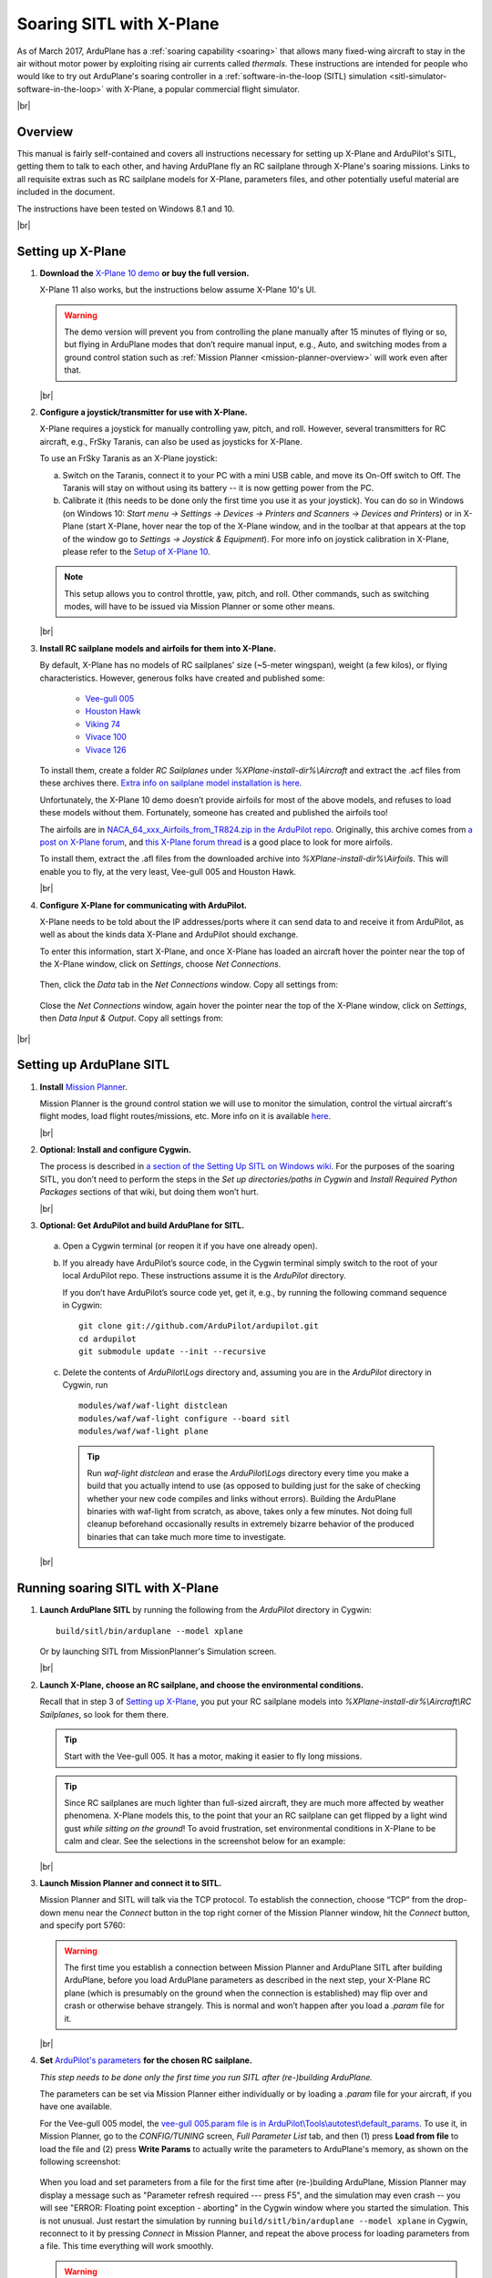 .. _soaring-sitl-with-xplane:

.. |br| raw:: html

   <br />


=========================
Soaring SITL with X-Plane
=========================

As of March 2017, ArduPlane has a :ref:`soaring capability <soaring>` that allows many fixed-wing aircraft to stay in the air without motor power by exploiting rising air currents called *thermals*. These instructions are intended for people who would like to try out ArduPlane's soaring controller in a :ref:`software-in-the-loop (SITL) simulation <sitl-simulator-software-in-the-loop>` with X-Plane, a popular commercial flight simulator. 

|br|

Overview
========

This manual is fairly self-contained and covers all instructions necessary for setting up X-Plane and ArduPilot's SITL, getting them to talk to each other, and having ArduPlane fly an RC sailplane through X-Plane's soaring missions. Links to all requisite extras such as RC sailplane models for X-Plane, parameters files, and other potentially useful material are included in the document.

The instructions have been tested on Windows 8.1 and 10.

|br|

Setting up X-Plane
==================

#. **Download the** `X-Plane 10 demo <http://www.x-plane.com/desktop/try-it/older/>`_ **or buy the full version.**

   X-Plane 11 also works, but the instructions below assume X-Plane 10's UI.

   .. warning::
      The demo version will prevent you from controlling the plane manually after 15 minutes of flying or so, but flying in ArduPlane modes that don’t require manual input, e.g., Auto, and switching modes from a ground control station such as :ref:`Mission Planner <mission-planner-overview>` will work even after that.
         
   |br|
   
                       
#. **Configure a joystick/transmitter for use with X-Plane.**

   X-Plane requires a joystick for manually controlling yaw, pitch, and roll. However, several transmitters for RC aircraft, e.g., FrSky Taranis, can also be used as joysticks for X-Plane.

   To use an FrSky Taranis as an X-Plane joystick:

   a)	Switch on the Taranis, connect it to your PC with a mini USB cable, and move its On-Off switch to Off. The Taranis will stay on without using its battery -- it is now getting power from the PC. 

   b)	Calibrate it (this needs to be done only the first time you use it as your joystick). You can do so in Windows (on Windows 10: *Start menu -> Settings -> Devices -> Printers and Scanners -> Devices and Printers*) or in X-Plane (start X-Plane, hover near the top of the X-Plane window, and in the toolbar at that appears at the top of the window go to *Settings -> Joystick & Equipment*). For more info on joystick calibration in X-Plane, please refer to the `Setup of X-Plane 10 <https://ardupilot.org/dev/docs/sitl-with-xplane.html#setup-of-x-plane-10>`_. 
   
   .. note::   
      This setup allows you to control throttle, yaw, pitch, and roll. Other commands, such as switching modes, will have to be issued via Mission Planner or some other means.

   |br|
   
#. **Install RC sailplane models and airfoils for them into X-Plane.**

   By default, X-Plane has no models of RC sailplanes' size (~5-meter wingspan), weight (a few kilos), or flying characteristics. However, generous folks have created and published some:

      -	`Vee-gull 005 <http://www.scipie.com/rc/vee-gull/vee-gull_005.zip>`_
      -	`Houston Hawk <http://wkleinsasser.net/download/Houston_Hawk_Xplane.zip>`_ 
      -	`Viking 74 <http://wkleinsasser.net/download/Viking_74.zip>`_
      -	`Vivace 100 <http://wkleinsasser.net/download/Vivace_100_Xplane.zip>`_
      -	`Vivace 126 <http://wkleinsasser.net/download/Vivace_126_Xplane.zip>`_

   To install them, create a folder *RC Sailplanes* under *%XPlane-install-dir%\\Aircraft* and extract the .acf files from these archives there. `Extra info on sailplane model installation is here <http://wkleinsasser.net/download/x-plane_glider_model_directions.pdf>`_.

   Unfortunately, the X-Plane 10 demo doesn’t provide airfoils for most of the above models, and refuses to load these models without them. Fortunately, someone has created and published the airfoils too!
   
   The airfoils are in `NACA_64_xxx_Airfoils_from_TR824.zip in the ArduPilot repo <https://github.com/ArduPilot/ardupilot/tree/master/Tools/Frame_params/XPlane>`_. Originally, this archive comes from `a post on X-Plane forum <http://forums.x-plane.org/index.php?/files/file/6953-several-naca-64-series-airfoils/>`_, and `this X-Plane forum thread <http://forums.x-plane.org/index.php?/files/category/3-airfoils/>`_ is a good place to look for more airfoils.
   
   To install them, extract the .afl files from the downloaded archive into *%XPlane-install-dir%\\Airfoils*.  This will enable you to fly, at the very least, Vee-gull 005 and Houston Hawk.

   |br|
   
#. **Configure X-Plane for communicating with ArduPilot.**

   X-Plane needs to be told about the IP addresses/ports where it can send data to and receive it from ArduPilot, as well as about the kinds data X-Plane and ArduPilot should exchange.  

   To enter this information, start X-Plane, and once X-Plane has loaded an aircraft hover the pointer near the top of the X-Plane window, click on *Settings*, choose *Net Connections*.

   .. figure:: ../images/Xplane_menu1.jpg
      :target: ../_images/Xplane_menu1.jpg
   
   Then, click the *Data* tab in the *Net Connections* window. Copy all settings from:
   
   .. figure:: ../images/xplane-network-data1.jpg
      :target: ../_images/xplane-network-data1.jpg

   Close the *Net Connections* window, again hover the pointer near the top of the X-Plane window, click on *Settings*, then *Data Input & Output*. Copy all settings from:  

   .. figure:: ../images/mavlinkhil1.jpg
      :target: ../_images/mavlinkhil1.jpg

       
|br|
 
Setting up ArduPlane SITL
=========================

#. **Install** `Mission Planner <https://firmware.ardupilot.org/Tools/MissionPlanner/MissionPlanner-latest.msi>`_. 

   Mission Planner is the ground control station we will use to monitor the simulation, control the virtual aircraft's flight modes, load flight routes/missions, etc. More info on it is available `here <https://ardupilot.org/planner/docs/mission-planner-overview.html>`_. 

   |br|

#. **Optional: Install and configure Cygwin.**

   The process is described in `a section of the Setting Up SITL on Windows wiki <https://ardupilot.org/dev/docs/sitl-native-on-windows.html#install-cygwin>`_. For the purposes of the soaring SITL, you don’t need to perform the steps in the *Set up directories/paths in Cygwin* and *Install Required Python Packages* sections of that wiki, but doing them won’t hurt.

   |br|

#.	**Optional: Get ArduPilot and build ArduPlane for SITL.**

    a) Open a Cygwin terminal (or reopen it if you have one already open). 

    b) If you already have ArduPilot’s source code, in the Cygwin terminal simply switch to the root of your local ArduPilot repo. These instructions assume it is the *ArduPilot* directory.

       If you don’t have ArduPilot’s source code yet, get it, e.g., by running the following command sequence in Cygwin:
    
       ::

           git clone git://github.com/ArduPilot/ardupilot.git
           cd ardupilot
           git submodule update --init --recursive

    c) Delete the contents of *ArduPilot\\Logs* directory and, assuming you are in the *ArduPilot* directory in Cygwin, run
     
       ::

           modules/waf/waf-light distclean
           modules/waf/waf-light configure --board sitl
           modules/waf/waf-light plane

       .. tip::

           Run *waf-light distclean* and erase the *ArduPilot\\Logs* directory every time you make a build that you actually intend to use (as opposed to building just for the sake of checking whether your new code compiles and links without errors). Building the ArduPlane binaries with waf-light from scratch, as above, takes only a few minutes. Not doing full cleanup beforehand occasionally results in extremely bizarre behavior of the produced binaries that can take much more time to investigate.

    |br|
           
Running soaring SITL with X-Plane
=================================

#. **Launch ArduPlane SITL** by running the following from the *ArduPilot* directory in Cygwin:

   ::
    
       build/sitl/bin/arduplane --model xplane
   
   Or by launching SITL from MissionPlanner's Simulation screen.

   |br|
   
#. **Launch X-Plane, choose an RC sailplane, and choose the environmental conditions.**

   Recall that in step 3 of `Setting up X-Plane <https://ardupilot.org/dev/docs/soaring-sitl-with-xplane.html#setting-up-x-plane>`_, you put your RC sailplane models into *%XPlane-install-dir%\\Aircraft\\RC Sailplanes*, so look for them there. 
    
   .. tip::
      Start with the Vee-gull 005. It has a motor, making it easier to fly long missions.

   .. tip::
      Since RC sailplanes are much lighter than full-sized aircraft, they are much more affected by weather phenomena. X-Plane models this, to the point that your an RC sailplane can get flipped by a light wind gust *while sitting on the ground*! To avoid frustration, set environmental conditions in X-Plane to be calm and clear. See the selections in the screenshot below for an example:
      
   .. figure:: ../images/X-Plane_env_settings.jpg
      :target: ../_images/X-Plane_env_settings.jpg

   |br|

#. **Launch Mission Planner and connect it to SITL.**

   Mission Planner and SITL will talk via the TCP protocol. To establish the connection, choose “TCP” from the drop-down menu near the *Connect* button in the top right corner of the Mission Planner window, hit the *Connect* button, and specify port 5760:
 
   .. figure:: ../images/MissionPlanner_ConnectTCP.jpg
      :target: ../_images/MissionPlanner_ConnectTCP.jpg
 
   .. warning::
      The first time you establish a connection between Mission Planner and ArduPlane SITL after building ArduPlane, before you load ArduPlane parameters as described in the next step, your X-Plane RC plane (which is presumably on the ground when the connection is established) may flip over and crash or otherwise behave strangely. This is normal and won’t happen after you load a *.param* file for it.

   |br|
   
#. **Set** `ArduPilot's parameters <https://ardupilot.org/copter/docs/parameters.html>`_ **for the chosen RC sailplane.**

   *This step needs to be done only the first time you run SITL after (re-)building ArduPlane.*
   
   The parameters can be set via Mission Planner either individually or by loading a *.param* file for your aircraft, if you have one available.
   
   For the Vee-gull 005 model, the `vee-gull 005.param file is in ArduPilot\\Tools\\autotest\\default_params <https://github.com/ArduPilot/ardupilot/tree/master/Tools/autotest/default_params>`_. To use it, in Mission Planner, go to the *CONFIG/TUNING* screen, *Full Parameter List* tab, and then (1) press **Load from file** to load the file and (2) press **Write Params** to actually write the parameters to ArduPlane's memory, as shown on the following screenshot:
   
   .. figure:: ../images/Loading_SITL_params_via_MP.jpg
      :target: ../_images/Loading_SITL_params_via_MP.jpg
      
   When you load and set parameters from a file for the first time after (re-)building ArduPlane, Mission Planner may display a message such as "Parameter refresh required --- press F5", and the simulation may even crash -- you will see "ERROR: Floating point exception - aborting" in the Cygwin window where you started the simulation. This is not unusual. Just restart the simulation by running ``build/sitl/bin/arduplane --model xplane`` in Cygwin, reconnect to it by pressing *Connect* in Mission Planner, and repeat the above process for loading parameters from a file. This time everything will work smoothly.
 
   .. warning::
      ArduPilot's parameters largely determine how an aircraft behaves, and setting them correctly is very important. This is especially true for :ref:`soaring-specific <soaring>` parameters. Failure to choose appropriate values for them can cause a sailplane to miss all thermals or repeatedly try to catch a thermal where there is none. Refer to `the instructions for calculating these parameters <https://ardupilot.org/plane/docs/soaring.html#tune-the-tecs>`_ for your sailplane model.    
  
   
   If everything has worked correctly so far, you should see the Cygwin window where you launched SITL start getting filled with notifications of the kind ``Data rate: 19.9 FPS  Frame rate:466.9 FPS``, like so: 
   
   .. figure:: ../images/Verifying_SITL_param_load.jpg
      :target: ../_images/Verifying_SITL_param_load.jpg
   
   |br|
   
#. **Activate thermals in X-Plane.**

   Go to the *Environment* menu in the menu bar at the top of the X-Plane window (if necessary, mouse over near the top of the window to make it appear) and choose *Weather*:
   
   .. figure:: ../images/X-Plane_weather_menu.jpg
      :target: ../_images/X-Plane_weather_menu.jpg
   
   To enable thermals, set *thermal coverage* to something higher than 0 and possibly change *thermal climb-rate*. It should be higher than you sailplane's `SOAR_VSPEED <https://ardupilot.org/plane/docs/soaring.html#set-up-the-soaring-parameters>`_ parameter. To make the mission a bit more challenging, you can also set wind speed, gust, shear, and turbulence above 0, but don't overdo it --- setting turbulence higher than 1 will make an RC sailplane-sized aircraft very difficult to control.

   The settings in the screenshot below are an example. The only changes from the defaults are in the thermal settings and low-altitude wind layer: 
   
   .. figure:: ../images/X-Plane_thermals.jpg
      :target: ../_images/X-Plane_thermals.jpg

   .. warning::
      You must re-activate thermals and any other weather settings every time you restart the simulation in X-Plane, e.g., by crashing your plane!
      
   .. tip::   
      If your aircraft does not seem to be detecting any thermals, the first thing to check is whether thermals are enabled in X-Plane.
 
   |br|

#. **Load a mission and fly!**

   To set your RC sailplane on a mission, load a mission file by going to Mission Planner's *FLIGHT PLAN* screen, (1) clicking **Load WP file** to read in a mission, and (2) clicking **Write WPs** to send the mission specification to your virtual RC sailplane, as shown below.
   
   .. figure:: ../images/X-Plane_mission_selection.jpg
      :target: ../_images/X-Plane_mission_selection.jpg
   
   An example `Soaring in Seattle.waypoints <https://github.com/ArduPilot/ardupilot/tree/master/Tools/autotest/XPlane>`_ mission file is available in *ArduPlane\\Tools\\autotest\\X-Plane*.
   
   To fly a mission, have your RC sailplane take off in X-Plane, and then in Mission Planner set the mode to *Auto*:
   
   .. figure:: ../images/MP_set_mode_auto.jpg
      :target: ../_images/MP_set_mode_auto.jpg
   
   .. warning::
      Vee-gull 005 can be tricky to get into the air in the conventional way. It sits very low on the ground, and giving it a lot of throttle sharply, especially before releasing the brakes, will cause it to strike the prop against the ground. This may not have any immediate effects, but X-Plane's damage model will make the engine lose effectiveness eventually, seemingly for no apparent reason.
      
      Open the throttle very gently when taking off under power in a Vee-gull 005, and leave the ground just as soon as you gain enough speed!
      
   .. tip::
      To avoid the aforementioned risk of prop strike at takeoff when using Vee-gull 005, take off with a glider winch instead. To do so, in X-Plane go to the *Aircraft* menu and choose *Aircraft & Situations*:
      
      .. figure:: ../images/X-Plane_aircraft_situations.jpg
         :target: ../_images/X-Plane_aircraft_situations.jpg
      
      On the screen that appears, click **Glider-Winch**. Now, release the brakes and, when the aircraft takes off and stops gaining altitude, release the winch. Simultaneously, set the mode to *Auto* in Mission Planner.    
   
Happy soaring!
      

   
